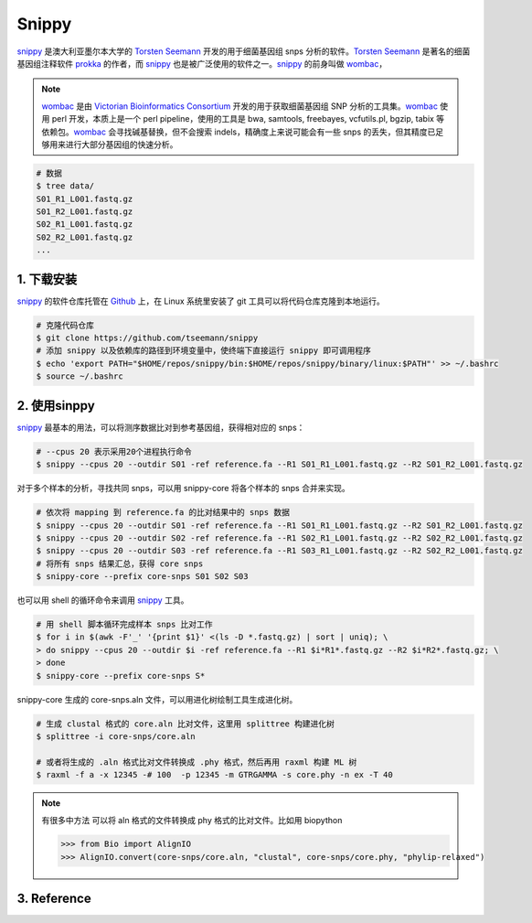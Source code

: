 Snippy
======

`snippy`_ 是澳大利亚墨尔本大学的 `Torsten Seemann`_ 开发的用于细菌基因组 snps 分析的软件。`Torsten Seemann`_ 是著名的细菌基因组注释软件 `prokka`_ 的作者，而 `snippy`_ 也是被广泛使用的软件之一。`snippy`_ 的前身叫做 `wombac`_，

.. note::
    `wombac`_ 是由 `Victorian Bioinformatics Consortium`_ 开发的用于获取细菌基因组 SNP 分析的工具集。`wombac`_ 使用 perl 开发，本质上是一个 perl pipeline，使用的工具是 bwa, samtools, freebayes, vcfutils.pl, bgzip, tabix 等依赖包。`wombac`_ 会寻找碱基替换，但不会搜索 indels，精确度上来说可能会有一些 snps 的丢失，但其精度已足够用来进行大部分基因组的快速分析。

.. code-block:: bash

   # 数据
   $ tree data/
   S01_R1_L001.fastq.gz
   S01_R2_L001.fastq.gz
   S02_R1_L001.fastq.gz
   S02_R2_L001.fastq.gz
   ...


1. 下载安装
-----------

`snippy`_ 的软件仓库托管在 `Github`_ 上，在 Linux 系统里安装了 git 工具可以将代码仓库克隆到本地运行。

.. code-block:: bash

   # 克隆代码仓库
   $ git clone https://github.com/tseemann/snippy
   # 添加 snippy 以及依赖库的路径到环境变量中，使终端下直接运行 snippy 即可调用程序
   $ echo 'export PATH="$HOME/repos/snippy/bin:$HOME/repos/snippy/binary/linux:$PATH"' >> ~/.bashrc
   $ source ~/.bashrc

2. 使用sinppy
-------------

`snippy`_ 最基本的用法，可以将测序数据比对到参考基因组，获得相对应的 snps：

.. code-block:: bash

   # --cpus 20 表示采用20个进程执行命令
   $ snippy --cpus 20 --outdir S01 -ref reference.fa --R1 S01_R1_L001.fastq.gz --R2 S01_R2_L001.fastq.gz

对于多个样本的分析，寻找共同 snps，可以用 snippy-core 将各个样本的 snps 合并来实现。

.. code-block:: bash

   # 依次将 mapping 到 reference.fa 的比对结果中的 snps 数据
   $ snippy --cpus 20 --outdir S01 -ref reference.fa --R1 S01_R1_L001.fastq.gz --R2 S01_R2_L001.fastq.gz
   $ snippy --cpus 20 --outdir S02 -ref reference.fa --R1 S02_R1_L001.fastq.gz --R2 S02_R2_L001.fastq.gz
   $ snippy --cpus 20 --outdir S03 -ref reference.fa --R1 S03_R1_L001.fastq.gz --R2 S02_R2_L001.fastq.gz
   # 将所有 snps 结果汇总，获得 core snps
   $ snippy-core --prefix core-snps S01 S02 S03

也可以用 shell 的循环命令来调用 `snippy`_ 工具。

.. code-block:: bash

   # 用 shell 脚本循环完成样本 snps 比对工作
   $ for i in $(awk -F'_' '{print $1}' <(ls -D *.fastq.gz) | sort | uniq); \
   > do snippy --cpus 20 --outdir $i -ref reference.fa --R1 $i*R1*.fastq.gz --R2 $i*R2*.fastq.gz; \
   > done
   $ snippy-core --prefix core-snps S*

snippy-core 生成的 core-snps.aln 文件，可以用进化树绘制工具生成进化树。

.. code-block:: bash

   # 生成 clustal 格式的 core.aln 比对文件，这里用 splittree 构建进化树
   $ splittree -i core-snps/core.aln

   # 或者将生成的 .aln 格式比对文件转换成 .phy 格式，然后再用 raxml 构建 ML 树
   $ raxml -f a -x 12345 -# 100  -p 12345 -m GTRGAMMA -s core.phy -n ex -T 40

.. note::
    有很多中方法 可以将 aln 格式的文件转换成 phy 格式的比对文件。比如用 biopython

    >>> from Bio import AlignIO
    >>> AlignIO.convert(core-snps/core.aln, "clustal", core-snps/core.phy, "phylip-relaxed")

3. Reference
------------


.. _snippy: https://github.com/tseemann/snippy
.. _prokka: https://github.com/tseemann/prokka
.. _Torsten Seemann: https://twitter.com/torstenseemann
.. _wombac: https://github.com/tseemann/wombac
.. _Victorian Bioinformatics Consortium: http://www.vicbioinformatics.com/
.. _Github: https://github.com
